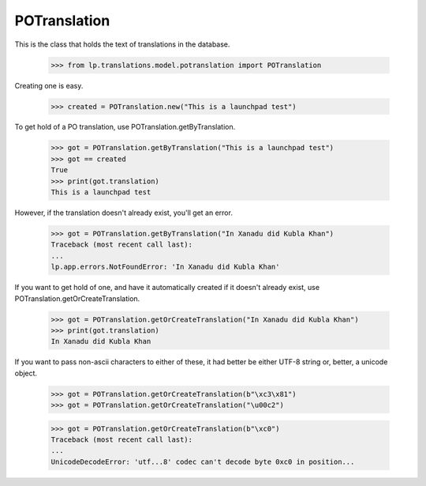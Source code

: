 POTranslation
=============

This is the class that holds the text of translations in the database.

    >>> from lp.translations.model.potranslation import POTranslation

Creating one is easy.

    >>> created = POTranslation.new("This is a launchpad test")

To get hold of a PO translation, use POTranslation.getByTranslation.

    >>> got = POTranslation.getByTranslation("This is a launchpad test")
    >>> got == created
    True
    >>> print(got.translation)
    This is a launchpad test

However, if the translation doesn't already exist, you'll get an error.

    >>> got = POTranslation.getByTranslation("In Xanadu did Kubla Khan")
    Traceback (most recent call last):
    ...
    lp.app.errors.NotFoundError: 'In Xanadu did Kubla Khan'

If you want to get hold of one, and have it automatically created if it
doesn't already exist, use POTranslation.getOrCreateTranslation.

    >>> got = POTranslation.getOrCreateTranslation("In Xanadu did Kubla Khan")
    >>> print(got.translation)
    In Xanadu did Kubla Khan

If you want to pass non-ascii characters to either of these, it had better be
either UTF-8 string or, better, a unicode object.

    >>> got = POTranslation.getOrCreateTranslation(b"\xc3\x81")
    >>> got = POTranslation.getOrCreateTranslation("\u00c2")

    >>> got = POTranslation.getOrCreateTranslation(b"\xc0")
    Traceback (most recent call last):
    ...
    UnicodeDecodeError: 'utf...8' codec can't decode byte 0xc0 in position...
